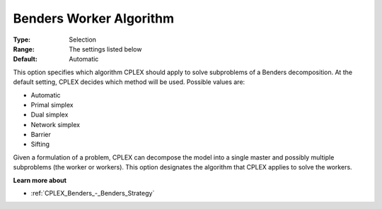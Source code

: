.. _CPLEX_Benders_-_Benders_Worker_Alg:


Benders Worker Algorithm
========================



:Type:	Selection	
:Range:	The settings listed below	
:Default:	Automatic	



This option specifies which algorithm CPLEX should apply to solve subproblems of a Benders decomposition. At the default setting, CPLEX decides which method will be used. Possible values are:



*	Automatic
*	Primal simplex
*	Dual simplex
*	Network simplex
*	Barrier
*	Sifting




Given a formulation of a problem, CPLEX can decompose the model into a single master and possibly multiple subproblems (the worker or workers). This option designates the algorithm that CPLEX applies to solve the workers.





**Learn more about** 

*	:ref:`CPLEX_Benders_-_Benders_Strategy` 
